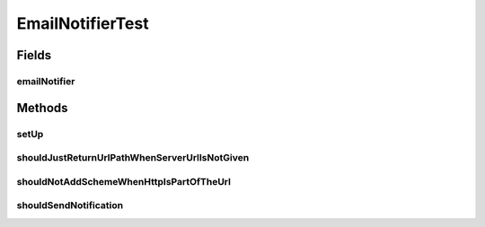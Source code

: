 .. java:import:: org.apache.velocity.app VelocityEngine

.. java:import:: org.hamcrest.core IsEqual

.. java:import:: org.joda.time DateTime

.. java:import:: org.junit Assert

.. java:import:: org.junit Before

.. java:import:: org.junit Test

.. java:import:: org.mockito ArgumentCaptor

.. java:import:: org.mockito InjectMocks

.. java:import:: org.mockito Mock

.. java:import:: org.mockito Mockito

.. java:import:: org.mockito MockitoAnnotations

.. java:import:: org.motechproject.admin.domain StatusMessage

.. java:import:: org.motechproject.admin.messages Level

.. java:import:: org.motechproject.email.model Mail

.. java:import:: org.motechproject.email.service EmailSenderService

.. java:import:: org.motechproject.server.config SettingsFacade

.. java:import:: org.motechproject.server.config.domain MotechSettings

.. java:import:: java.util Map

EmailNotifierTest
=================

.. java:package:: org.motechproject.admin.notification
   :noindex:

.. java:type:: public class EmailNotifierTest

Fields
------
emailNotifier
^^^^^^^^^^^^^

.. java:field:: @InjectMocks  EmailNotifier emailNotifier
   :outertype: EmailNotifierTest

Methods
-------
setUp
^^^^^

.. java:method:: @Before public void setUp()
   :outertype: EmailNotifierTest

shouldJustReturnUrlPathWhenServerUrlIsNotGiven
^^^^^^^^^^^^^^^^^^^^^^^^^^^^^^^^^^^^^^^^^^^^^^

.. java:method:: @Test public void shouldJustReturnUrlPathWhenServerUrlIsNotGiven()
   :outertype: EmailNotifierTest

shouldNotAddSchemeWhenHttpIsPartOfTheUrl
^^^^^^^^^^^^^^^^^^^^^^^^^^^^^^^^^^^^^^^^

.. java:method:: @Test public void shouldNotAddSchemeWhenHttpIsPartOfTheUrl()
   :outertype: EmailNotifierTest

shouldSendNotification
^^^^^^^^^^^^^^^^^^^^^^

.. java:method:: @Test public void shouldSendNotification() throws Exception
   :outertype: EmailNotifierTest

